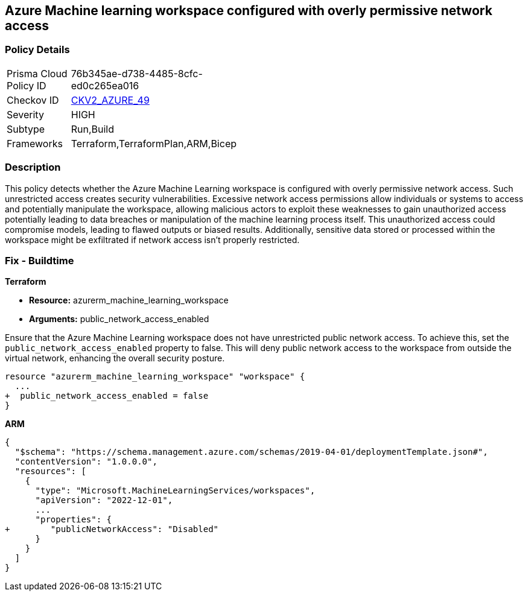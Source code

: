 == Azure Machine learning workspace configured with overly permissive network access


=== Policy Details

[width=45%]
[cols="1,1"]
|===
|Prisma Cloud Policy ID
| 76b345ae-d738-4485-8cfc-ed0c265ea016

|Checkov ID
| https://github.com/bridgecrewio/checkov/blob/main/checkov/terraform/checks/graph_checks/azure/AzureMLWorkspacePublicNetwork.yaml[CKV2_AZURE_49]

|Severity
|HIGH

|Subtype
|Run,Build

|Frameworks
|Terraform,TerraformPlan,ARM,Bicep

|===

=== Description

This policy detects whether the Azure Machine Learning workspace is configured with overly permissive network access. Such unrestricted access creates security vulnerabilities. Excessive network access permissions allow individuals or systems to access and potentially manipulate the workspace, allowing malicious actors to exploit these weaknesses to gain unauthorized access potentially leading to data breaches or manipulation of the machine learning process itself. This unauthorized access could compromise models, leading to flawed outputs or biased results. Additionally, sensitive data stored or processed within the workspace might be exfiltrated if network access isn't properly restricted.

=== Fix - Buildtime

*Terraform*

* *Resource:* azurerm_machine_learning_workspace
* *Arguments:* public_network_access_enabled

Ensure that the Azure Machine Learning workspace does not have unrestricted public network access. To achieve this, set the `public_network_access_enabled` property to false. This will deny public network access to the workspace from outside the virtual network, enhancing the overall security posture.

[source,go]
----
resource "azurerm_machine_learning_workspace" "workspace" {
  ...
+  public_network_access_enabled = false
}
----

*ARM*

[source,json]
----
{
  "$schema": "https://schema.management.azure.com/schemas/2019-04-01/deploymentTemplate.json#",
  "contentVersion": "1.0.0.0",
  "resources": [
    {
      "type": "Microsoft.MachineLearningServices/workspaces",
      "apiVersion": "2022-12-01",
      ...
      "properties": {
+        "publicNetworkAccess": "Disabled"
      }
    }
  ]
}
----